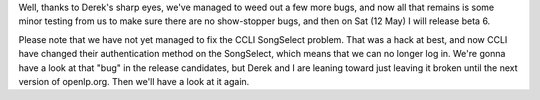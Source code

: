 .. title: beta 6 release end of this week.
.. slug: 2007/05/07/beta-6-release-end-of-this-week
.. date: 2007-05-07 20:05:20 UTC
.. tags: 
.. description: 

Well, thanks to Derek's sharp eyes, we've managed to weed out a few more
bugs, and now all that remains is some minor testing from us to make
sure there are no show-stopper bugs, and then on Sat (12 May) I will
release beta 6.

Please note that we have not yet managed to fix the CCLI SongSelect
problem. That was a hack at best, and now CCLI have changed their
authentication method on the SongSelect, which means that we can no
longer log in. We're gonna have a look at that "bug" in the release
candidates, but Derek and I are leaning toward just leaving it broken
until the next version of openlp.org. Then we'll have a look at it
again.
